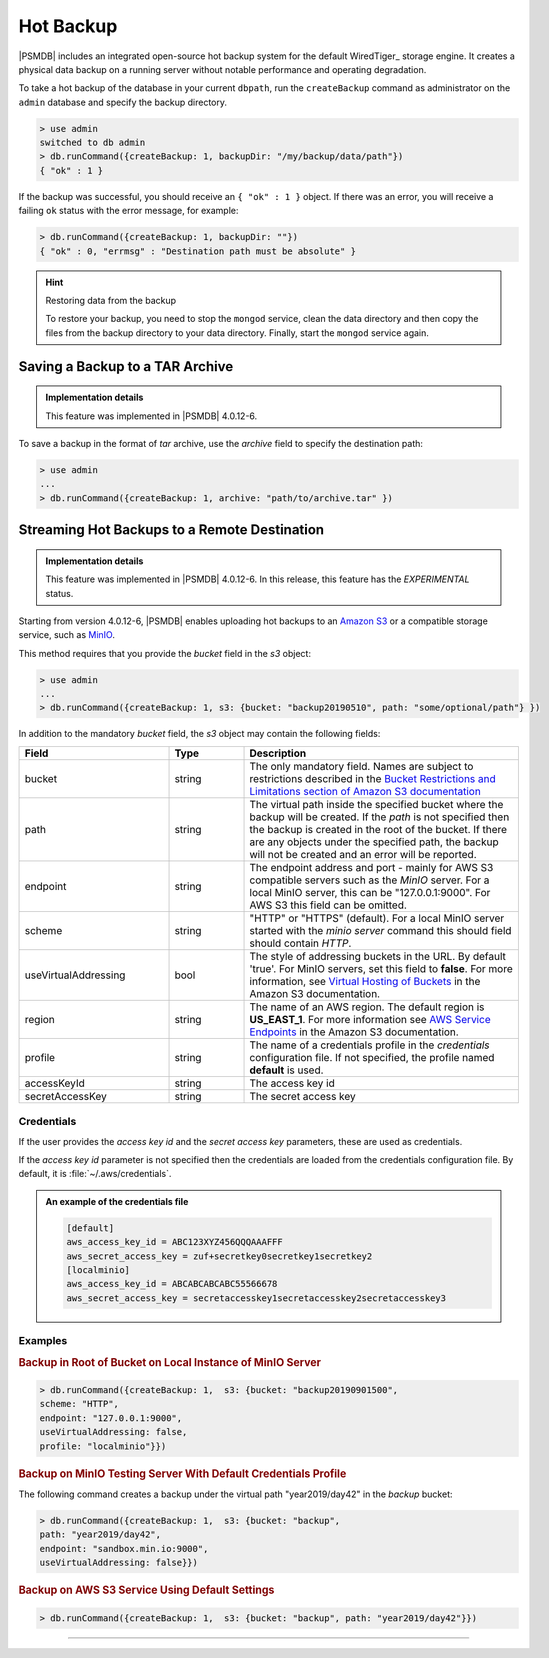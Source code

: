 .. _hot-backup:

================================================================================
Hot Backup
================================================================================

|PSMDB| includes an integrated open-source hot backup system for the default
WiredTiger_ storage engine.  It creates a physical data backup on a running
server without notable performance and operating degradation.

To take a hot backup of the database in your current ``dbpath``, run the
``createBackup`` command as administrator on the ``admin`` database and specify
the backup directory.

.. code-block:: text

   > use admin
   switched to db admin
   > db.runCommand({createBackup: 1, backupDir: "/my/backup/data/path"})
   { "ok" : 1 }

If the backup was successful, you should receive an ``{ "ok" : 1 }`` object.
If there was an error, you will receive a failing ``ok`` status
with the error message, for example:

.. code-block:: text

   > db.runCommand({createBackup: 1, backupDir: ""})
   { "ok" : 0, "errmsg" : "Destination path must be absolute" }

.. hint:: Restoring data from the backup

   To restore your backup, you need to stop the ``mongod`` service, clean the data
   directory and then copy the files from the backup directory to your data
   directory. Finally, start the ``mongod`` service again.

   .. code-block:: bash
      $ # Stopping the mongod service
      $ service mongod stop
      $ # Clean the data directory (assuming /var/lib/mongodb/)
      $ rm -rf /var/lib/mongodb/*
      $ # Copy the files from the backup directory to the data directory
      $ cp --recursive /my/backup/data/path /var/lib/mongodb/
      $ # Starting the mongod service
      $ service mongod start

Saving a Backup to a TAR Archive
================================================================================

.. admonition:: Implementation details

   This feature was implemented in |PSMDB| 4.0.12-6.

To save a backup in the format of *tar* archive, use the *archive* field to
specify the destination path:

.. code-block:: text

   > use admin
   ...
   > db.runCommand({createBackup: 1, archive: "path/to/archive.tar" })

.. _psmdb-hot-backup-remote-destination:

Streaming Hot Backups to a Remote Destination
================================================================================

.. admonition:: Implementation details

   This feature was implemented in |PSMDB| 4.0.12-6. In this release,
   this feature has the *EXPERIMENTAL* status.

Starting from version 4.0.12-6, |PSMDB| enables uploading hot backups
to an `Amazon S3 <https://aws.amazon.com/s3/>`_ or a compatible storage service,
such as `MinIO <https://min.io/>`_.

This method requires that you provide the *bucket* field in the *s3* object:

.. code-block:: text

   > use admin
   ...
   > db.runCommand({createBackup: 1, s3: {bucket: "backup20190510", path: "some/optional/path"} })

In addition to the mandatory *bucket* field, the *s3* object may contain the following fields:

.. list-table::
   :header-rows: 1
   :widths: 30 15 55

   * - Field
     - Type
     - Description
   * - bucket
     - string
     - The only mandatory field. Names are subject to restrictions described in 
       the `Bucket Restrictions and Limitations section of Amazon S3 documentation <https://docs.aws.amazon.com/AmazonS3/latest/dev/BucketRestrictions.html>`_
   * - path
     - string
     - The virtual path inside the specified bucket where the backup will be
       created. If the *path* is not specified then the backup is created in the root
       of the bucket. If there are any objects under the specified path, the backup
       will not be created and an error will be reported.
   * - endpoint
     - string
     - The endpoint address and port - mainly for AWS S3 compatible servers such
       as the *MinIO* server. For a local MinIO server, this can be
       "127.0.0.1:9000". For AWS S3 this field can be omitted.
   * - scheme
     - string
     - "HTTP" or "HTTPS" (default). For a local MinIO server started
       with the *minio server* command this should field should contain *HTTP*.
   * - useVirtualAddressing
     - bool
     - The style of addressing buckets in the URL. By default 'true'. For MinIO
       servers, set this field to **false**. For more information, see `Virtual
       Hosting of Buckets
       <https://docs.aws.amazon.com/AmazonS3/latest/dev/VirtualHosting.html>`_
       in the Amazon S3 documentation.
   * - region
     - string
     - The name of an AWS region. The default region is **US_EAST_1**. For more
       information see `AWS Service Endpoints
       <https://docs.aws.amazon.com/general/latest/gr/rande.html>`_ in the
       Amazon S3 documentation.
   * - profile
     - string
     - The name of a credentials profile in the *credentials* configuration file. If
       not specified, the profile named **default** is used.
   * - accessKeyId
     - string
     - The access key id
   * - secretAccessKey
     - string
     - The secret access key

Credentials
--------------------------------------------------------------------------------

If the user provides the *access key id* and the *secret access key* parameters,
these are used as credentials.

If the *access key id* parameter is not specified then the credentials are loaded from
the credentials configuration file. By default, it is :file:`~/.aws/credentials`.

.. admonition:: An example of the credentials file

   .. code-block:: text

      [default]
      aws_access_key_id = ABC123XYZ456QQQAAAFFF
      aws_secret_access_key = zuf+secretkey0secretkey1secretkey2
      [localminio]
      aws_access_key_id = ABCABCABCABC55566678
      aws_secret_access_key = secretaccesskey1secretaccesskey2secretaccesskey3

Examples
--------------------------------------------------------------------------------

.. rubric:: Backup in Root of Bucket on Local Instance of MinIO Server

.. code-block:: text

    > db.runCommand({createBackup: 1,  s3: {bucket: "backup20190901500", 
    scheme: "HTTP",
    endpoint: "127.0.0.1:9000",
    useVirtualAddressing: false,
    profile: "localminio"}})

.. rubric:: Backup on MinIO Testing Server With Default Credentials Profile

The following command creates a backup under the virtual path  "year2019/day42" in the *backup* bucket:

.. code-block:: text

   > db.runCommand({createBackup: 1,  s3: {bucket: "backup",
   path: "year2019/day42",
   endpoint: "sandbox.min.io:9000",
   useVirtualAddressing: false}})

.. rubric:: Backup on AWS S3 Service Using Default Settings

.. code-block:: text

   > db.runCommand({createBackup: 1,  s3: {bucket: "backup", path: "year2019/day42"}})


.. seealso::

   AWS Documentation: Providing AWS Credentials
      https://docs.aws.amazon.com/sdk-for-cpp/v1/developer-guide/credentials.html

-----
